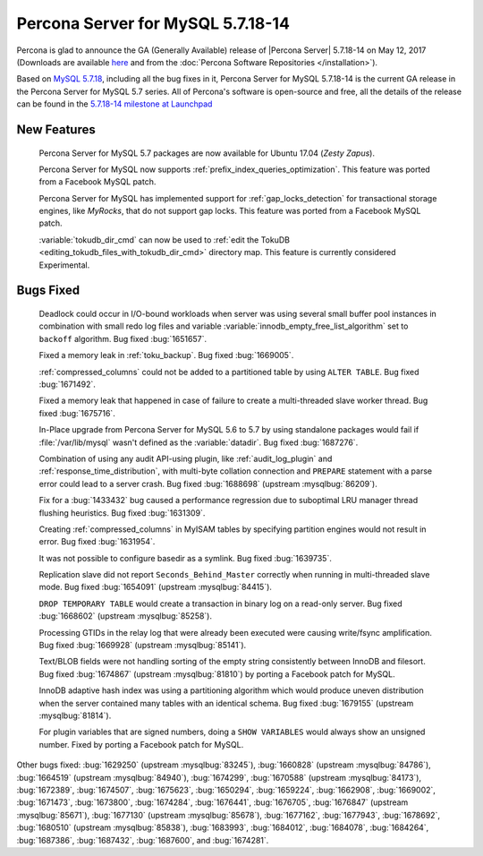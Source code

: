 .. rn:: 5.7.18-14

============================================================================
Percona Server for MySQL 5.7.18-14
============================================================================

Percona is glad to announce the GA (Generally Available) release of |Percona
Server| 5.7.18-14 on May 12, 2017 (Downloads are available `here
<http://www.percona.com/downloads/Percona-Server-5.7/Percona-Server-5.7.18-14/>`_
and from the :doc:`Percona Software Repositories </installation>`).

Based on `MySQL 5.7.18
<http://dev.mysql.com/doc/relnotes/mysql/5.7/en/news-5-7-18.html>`_, including
all the bug fixes in it, Percona Server for MySQL 5.7.18-14 is the current GA release
in the Percona Server for MySQL 5.7 series. All of Percona's software is open-source
and free, all the details of the release can be found in the `5.7.18-14
milestone at
Launchpad <https://launchpad.net/percona-server/+milestone/5.7.18-14>`_

New Features
============

 Percona Server for MySQL 5.7 packages are now available for Ubuntu 17.04 (*Zesty
 Zapus*).

 Percona Server for MySQL now supports :ref:`prefix_index_queries_optimization`. This
 feature was ported from a Facebook MySQL patch.

 Percona Server for MySQL has implemented support for :ref:`gap_locks_detection` for
 transactional storage engines, like *MyRocks*, that do not support gap locks.
 This feature was ported from a Facebook MySQL patch.

 :variable:`tokudb_dir_cmd` can now be used to :ref:`edit the TokuDB
 <editing_tokudb_files_with_tokudb_dir_cmd>` directory map. This feature is
 currently considered Experimental.

Bugs Fixed
==========

 Deadlock could occur in I/O-bound workloads when server was using several
 small buffer pool instances in combination with small redo log files and
 variable :variable:`innodb_empty_free_list_algorithm` set to ``backoff``
 algorithm. Bug fixed  :bug:`1651657`.

 Fixed a memory leak in :ref:`toku_backup`. Bug fixed :bug:`1669005`.

 :ref:`compressed_columns` could not be added to a partitioned table by using
 ``ALTER TABLE``. Bug fixed :bug:`1671492`.

 Fixed a memory leak that happened in case of failure to create
 a multi-threaded slave worker thread. Bug fixed :bug:`1675716`.

 In-Place upgrade from Percona Server for MySQL 5.6 to 5.7 by using standalone packages
 would fail if :file:`/var/lib/mysql` wasn't defined as the
 :variable:`datadir`. Bug fixed :bug:`1687276`.

 Combination of using any audit API-using plugin, like :ref:`audit_log_plugin`
 and :ref:`response_time_distribution`, with multi-byte collation connection
 and ``PREPARE`` statement with a parse error could lead to a server crash. Bug
 fixed :bug:`1688698` (upstream :mysqlbug:`86209`).

 Fix for a :bug:`1433432` bug caused a performance regression due to suboptimal
 LRU manager thread flushing heuristics. Bug fixed :bug:`1631309`.

 Creating :ref:`compressed_columns` in MyISAM tables by specifying partition
 engines would not result in error. Bug fixed :bug:`1631954`.

 It was not possible to configure basedir as a symlink. Bug fixed
 :bug:`1639735`.

 Replication slave did not report ``Seconds_Behind_Master`` correctly when
 running in multi-threaded slave mode. Bug fixed :bug:`1654091`
 (upstream :mysqlbug:`84415`).

 ``DROP TEMPORARY TABLE`` would create a transaction in binary log on a
 read-only server. Bug fixed :bug:`1668602` (upstream :mysqlbug:`85258`).

 Processing GTIDs in the relay log that were already been executed were causing
 write/fsync amplification. Bug fixed :bug:`1669928` (upstream
 :mysqlbug:`85141`).

 Text/BLOB fields were not handling sorting of the empty string consistently
 between InnoDB and filesort. Bug fixed :bug:`1674867` (upstream
 :mysqlbug:`81810`) by porting a Facebook patch for MySQL.

 InnoDB adaptive hash index was using a partitioning algorithm which would
 produce uneven distribution when the server contained many tables with an
 identical schema. Bug fixed :bug:`1679155` (upstream :mysqlbug:`81814`).

 For plugin variables that are signed numbers, doing a ``SHOW VARIABLES`` would
 always show an unsigned number. Fixed by porting a Facebook patch for MySQL.

Other bugs fixed: :bug:`1629250` (upstream :mysqlbug:`83245`), :bug:`1660828`
(upstream :mysqlbug:`84786`), :bug:`1664519` (upstream :mysqlbug:`84940`),
:bug:`1674299`, :bug:`1670588` (upstream :mysqlbug:`84173`), :bug:`1672389`,
:bug:`1674507`, :bug:`1675623`, :bug:`1650294`, :bug:`1659224`, :bug:`1662908`,
:bug:`1669002`, :bug:`1671473`, :bug:`1673800`, :bug:`1674284`, :bug:`1676441`,
:bug:`1676705`, :bug:`1676847` (upstream :mysqlbug:`85671`), :bug:`1677130`
(upstream :mysqlbug:`85678`), :bug:`1677162`, :bug:`1677943`, :bug:`1678692`,
:bug:`1680510` (upstream :mysqlbug:`85838`), :bug:`1683993`, :bug:`1684012`,
:bug:`1684078`, :bug:`1684264`, :bug:`1687386`, :bug:`1687432`, :bug:`1687600`,
and :bug:`1674281`.
